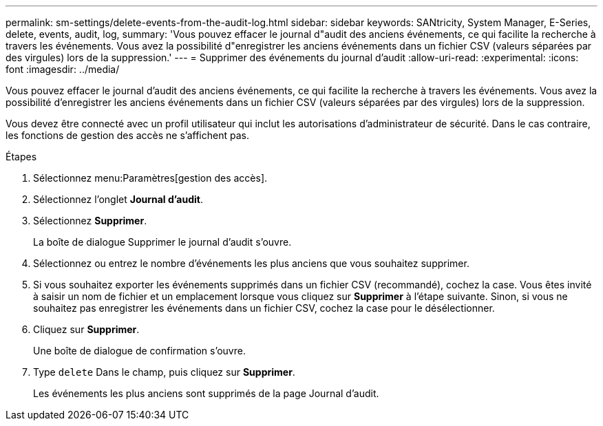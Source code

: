 ---
permalink: sm-settings/delete-events-from-the-audit-log.html 
sidebar: sidebar 
keywords: SANtricity, System Manager, E-Series, delete, events, audit, log, 
summary: 'Vous pouvez effacer le journal d"audit des anciens événements, ce qui facilite la recherche à travers les événements. Vous avez la possibilité d"enregistrer les anciens événements dans un fichier CSV (valeurs séparées par des virgules) lors de la suppression.' 
---
= Supprimer des événements du journal d'audit
:allow-uri-read: 
:experimental: 
:icons: font
:imagesdir: ../media/


[role="lead"]
Vous pouvez effacer le journal d'audit des anciens événements, ce qui facilite la recherche à travers les événements. Vous avez la possibilité d'enregistrer les anciens événements dans un fichier CSV (valeurs séparées par des virgules) lors de la suppression.

Vous devez être connecté avec un profil utilisateur qui inclut les autorisations d'administrateur de sécurité. Dans le cas contraire, les fonctions de gestion des accès ne s'affichent pas.

.Étapes
. Sélectionnez menu:Paramètres[gestion des accès].
. Sélectionnez l'onglet *Journal d'audit*.
. Sélectionnez *Supprimer*.
+
La boîte de dialogue Supprimer le journal d'audit s'ouvre.

. Sélectionnez ou entrez le nombre d'événements les plus anciens que vous souhaitez supprimer.
. Si vous souhaitez exporter les événements supprimés dans un fichier CSV (recommandé), cochez la case. Vous êtes invité à saisir un nom de fichier et un emplacement lorsque vous cliquez sur *Supprimer* à l'étape suivante. Sinon, si vous ne souhaitez pas enregistrer les événements dans un fichier CSV, cochez la case pour le désélectionner.
. Cliquez sur *Supprimer*.
+
Une boîte de dialogue de confirmation s'ouvre.

. Type `delete` Dans le champ, puis cliquez sur *Supprimer*.
+
Les événements les plus anciens sont supprimés de la page Journal d'audit.


